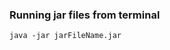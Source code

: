 *** Running jar files from terminal

    #+BEGIN_EXAMPLE
    java -jar jarFileName.jar
    #+END_EXAMPLE
